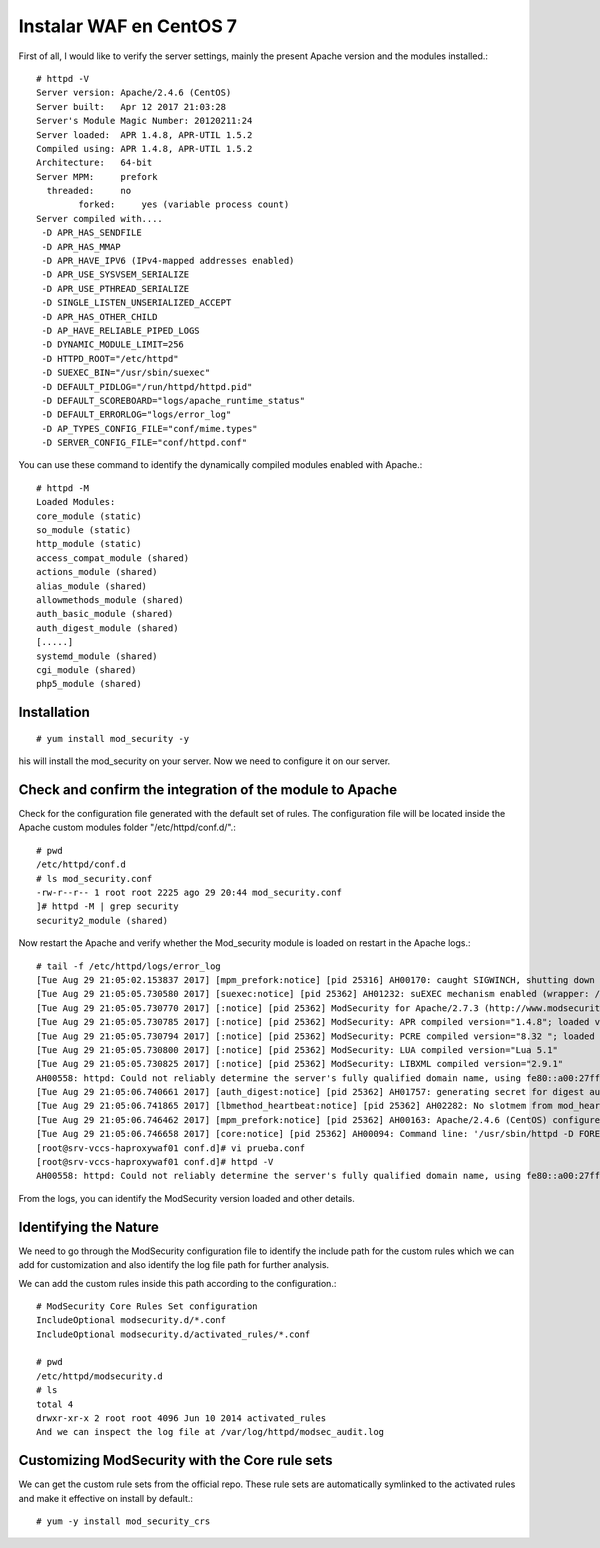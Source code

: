 Instalar WAF en CentOS 7
=========================

First of all, I would like to verify the server settings, mainly the present Apache version and the modules installed.::

	# httpd -V
	Server version: Apache/2.4.6 (CentOS)
	Server built:   Apr 12 2017 21:03:28
	Server's Module Magic Number: 20120211:24
	Server loaded:  APR 1.4.8, APR-UTIL 1.5.2
	Compiled using: APR 1.4.8, APR-UTIL 1.5.2
	Architecture:   64-bit
	Server MPM:     prefork
	  threaded:     no
		forked:     yes (variable process count)
	Server compiled with....
	 -D APR_HAS_SENDFILE
	 -D APR_HAS_MMAP
	 -D APR_HAVE_IPV6 (IPv4-mapped addresses enabled)
	 -D APR_USE_SYSVSEM_SERIALIZE
	 -D APR_USE_PTHREAD_SERIALIZE
	 -D SINGLE_LISTEN_UNSERIALIZED_ACCEPT
	 -D APR_HAS_OTHER_CHILD
	 -D AP_HAVE_RELIABLE_PIPED_LOGS
	 -D DYNAMIC_MODULE_LIMIT=256
	 -D HTTPD_ROOT="/etc/httpd"
	 -D SUEXEC_BIN="/usr/sbin/suexec"
	 -D DEFAULT_PIDLOG="/run/httpd/httpd.pid"
	 -D DEFAULT_SCOREBOARD="logs/apache_runtime_status"
	 -D DEFAULT_ERRORLOG="logs/error_log"
	 -D AP_TYPES_CONFIG_FILE="conf/mime.types"
	 -D SERVER_CONFIG_FILE="conf/httpd.conf"

You can use these command to identify the dynamically compiled modules enabled with Apache.::

	# httpd -M
	Loaded Modules:
	core_module (static)
	so_module (static)
	http_module (static)
	access_compat_module (shared)
	actions_module (shared)
	alias_module (shared)
	allowmethods_module (shared)
	auth_basic_module (shared)
	auth_digest_module (shared)
	[.....]
	systemd_module (shared)
	cgi_module (shared)
	php5_module (shared)

Installation
++++++++++++++++++
::

	# yum install mod_security -y

his will install the mod_security on your server. Now we need to configure it on our server.

Check and confirm the integration of the module to Apache
++++++++++++++++++++++++++++++++++++++++++++++++++++++++++++++

Check for the configuration file generated with the default set of rules. The configuration file will be located inside the Apache custom modules folder "/etc/httpd/conf.d/".::

	# pwd
	/etc/httpd/conf.d
	# ls mod_security.conf
	-rw-r--r-- 1 root root 2225 ago 29 20:44 mod_security.conf
	]# httpd -M | grep security
	security2_module (shared)

Now restart the Apache and verify whether the Mod_security module is loaded on restart in the Apache logs.::

	# tail -f /etc/httpd/logs/error_log
	[Tue Aug 29 21:05:02.153837 2017] [mpm_prefork:notice] [pid 25316] AH00170: caught SIGWINCH, shutting down gracefully
	[Tue Aug 29 21:05:05.730580 2017] [suexec:notice] [pid 25362] AH01232: suEXEC mechanism enabled (wrapper: /usr/sbin/suexec)
	[Tue Aug 29 21:05:05.730770 2017] [:notice] [pid 25362] ModSecurity for Apache/2.7.3 (http://www.modsecurity.org/) configured.
	[Tue Aug 29 21:05:05.730785 2017] [:notice] [pid 25362] ModSecurity: APR compiled version="1.4.8"; loaded version="1.4.8"
	[Tue Aug 29 21:05:05.730794 2017] [:notice] [pid 25362] ModSecurity: PCRE compiled version="8.32 "; loaded version="8.32 2012-11-30"
	[Tue Aug 29 21:05:05.730800 2017] [:notice] [pid 25362] ModSecurity: LUA compiled version="Lua 5.1"
	[Tue Aug 29 21:05:05.730825 2017] [:notice] [pid 25362] ModSecurity: LIBXML compiled version="2.9.1"
	AH00558: httpd: Could not reliably determine the server's fully qualified domain name, using fe80::a00:27ff:fec2:ca4c. Set the 'ServerName' directive globally to suppress this message
	[Tue Aug 29 21:05:06.740661 2017] [auth_digest:notice] [pid 25362] AH01757: generating secret for digest authentication ...
	[Tue Aug 29 21:05:06.741865 2017] [lbmethod_heartbeat:notice] [pid 25362] AH02282: No slotmem from mod_heartmonitor
	[Tue Aug 29 21:05:06.746462 2017] [mpm_prefork:notice] [pid 25362] AH00163: Apache/2.4.6 (CentOS) configured -- resuming normal operations
	[Tue Aug 29 21:05:06.746658 2017] [core:notice] [pid 25362] AH00094: Command line: '/usr/sbin/httpd -D FOREGROUND'
	[root@srv-vccs-haproxywaf01 conf.d]# vi prueba.conf 
	[root@srv-vccs-haproxywaf01 conf.d]# httpd -V
	AH00558: httpd: Could not reliably determine the server's fully qualified domain name, using fe80::a00:27ff:fec2:ca4c. Set the 'ServerName' directive globally to suppress this message

From the logs, you can identify the ModSecurity version loaded and other details.

Identifying the Nature
++++++++++++++++++++++++

We need to go through the ModSecurity configuration file to identify the include path for the custom rules which we can add for customization and also identify the log file path for further analysis.

We can add the custom rules inside this path according to the configuration.::

	# ModSecurity Core Rules Set configuration
	IncludeOptional modsecurity.d/*.conf
	IncludeOptional modsecurity.d/activated_rules/*.conf

	# pwd
	/etc/httpd/modsecurity.d
	# ls
	total 4
	drwxr-xr-x 2 root root 4096 Jun 10 2014 activated_rules
	And we can inspect the log file at /var/log/httpd/modsec_audit.log

Customizing ModSecurity with the Core rule sets
+++++++++++++++++++++++++++++++++++++++++++++++++

We can get the custom rule sets from the official repo. These rule sets are automatically symlinked to the activated rules and make it effective on install by default.::

	# yum -y install mod_security_crs




